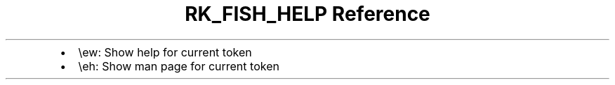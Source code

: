 .\" Automatically generated by Pandoc 3.6
.\"
.TH "RK_FISH_HELP Reference" "" "" ""
.IP \[bu] 2
\f[CR]\[rs]ew\f[R]: Show help for current token
.IP \[bu] 2
\f[CR]\[rs]eh\f[R]: Show \f[CR]man\f[R] page for current token
